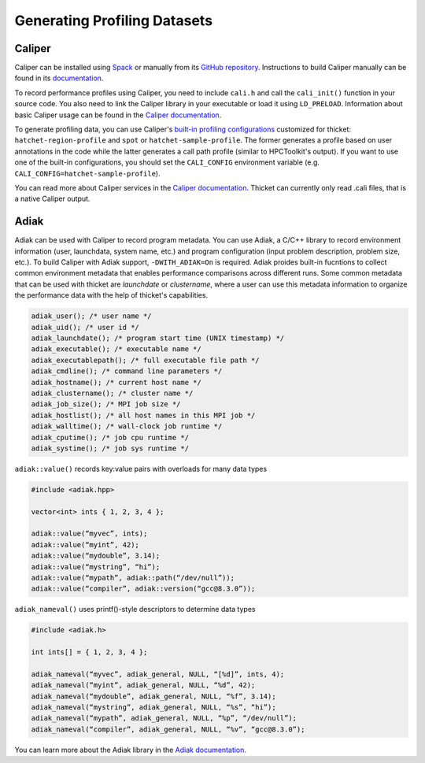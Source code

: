 ..
   Copyright 2022 Lawrence Livermore National Security, LLC and other
   Thicket Project Developers. See the top-level LICENSE file for details.

   SPDX-License-Identifier: MIT

###############################
 Generating Profiling Datasets
###############################

*********
 Caliper
*********

Caliper can be installed using `Spack <https://spack.io>`_ or manually from its `GitHub
repository <https://github.com/LLNL/Caliper>`__. Instructions to build Caliper manually
can be found in its `documentation <https://software.llnl.gov/Caliper/build.html>`__.

To record performance profiles using Caliper, you need to include ``cali.h`` and call
the ``cali_init()`` function in your source code. You also need to link the Caliper
library in your executable or load it using ``LD_PRELOAD``. Information about basic
Caliper usage can be found in the `Caliper documentation
<https://software.llnl.gov/Caliper/CaliperBasics.html>`__.

To generate profiling data, you can use Caliper's `built-in profiling configurations
<https://software.llnl.gov/Caliper/BuiltinConfigurations.htm>`_ customized for thicket:
``hatchet-region-profile`` and ``spot`` or ``hatchet-sample-profile``. The former
generates a profile based on user annotations in the code while the latter generates a
call path profile (similar to HPCToolkit's output). If you want to use one of the
built-in configurations, you should set the ``CALI_CONFIG`` environment variable (e.g.
``CALI_CONFIG=hatchet-sample-profile``).

You can read more about Caliper services in the `Caliper documentation
<https://software.llnl.gov/Caliper/services.html>`__. Thicket can currently only read
.cali files, that is a native Caliper output.

.. _ref-adiak:

*******
 Adiak
*******

Adiak can be used with Caliper to record program metadata. You can use Adiak, a C/C++
library to record environment information (user, launchdata, system name, etc.) and
program configuration (input problem description, problem size, etc.). To build Caliper
with Adiak support, ``-DWITH_ADIAK=On`` is required. Adiak proides built-in fucntions to
collect common environment metadata that enables performance comparisons across
different runs. Some common metadata that can be used with thicket are `launchdate` or
`clustername`, where a user can use this metadata information to organize the
performance data with the help of thicket's capabilities.

.. code-block::

   adiak_user(); /* user name */
   adiak_uid(); /* user id */
   adiak_launchdate(); /* program start time (UNIX timestamp) */
   adiak_executable(); /* executable name */
   adiak_executablepath(); /* full executable file path */
   adiak_cmdline(); /* command line parameters */
   adiak_hostname(); /* current host name */
   adiak_clustername(); /* cluster name */
   adiak_job_size(); /* MPI job size */
   adiak_hostlist(); /* all host names in this MPI job */
   adiak_walltime(); /* wall-clock job runtime */
   adiak_cputime(); /* job cpu runtime */
   adiak_systime(); /* job sys runtime */

``adiak::value()`` records key:value pairs with overloads for many data types

.. code-block::

   #include <adiak.hpp>

   vector<int> ints { 1, 2, 3, 4 };

   adiak::value(“myvec”, ints);
   adiak::value(“myint”, 42);
   adiak::value(“mydouble”, 3.14);
   adiak::value(“mystring”, “hi”);
   adiak::value(“mypath”, adiak::path(“/dev/null”));
   adiak::value(“compiler”, adiak::version(“gcc@8.3.0”));

``adiak_nameval()`` uses printf()-style descriptors to determine data types

.. code-block::

   #include <adiak.h>

   int ints[] = { 1, 2, 3, 4 };

   adiak_nameval(“myvec”, adiak_general, NULL, “[%d]”, ints, 4);
   adiak_nameval(“myint”, adiak_general, NULL, “%d”, 42);
   adiak_nameval(“mydouble”, adiak_general, NULL, “%f”, 3.14);
   adiak_nameval(“mystring”, adiak_general, NULL, “%s”, “hi”);
   adiak_nameval(“mypath”, adiak_general, NULL, “%p”, “/dev/null”);
   adiak_nameval(“compiler”, adiak_general, NULL, “%v”, “gcc@8.3.0”);

You can learn more about the Adiak library in the `Adiak documentation
<https://github.com/LLNL/Adiak>`__.
